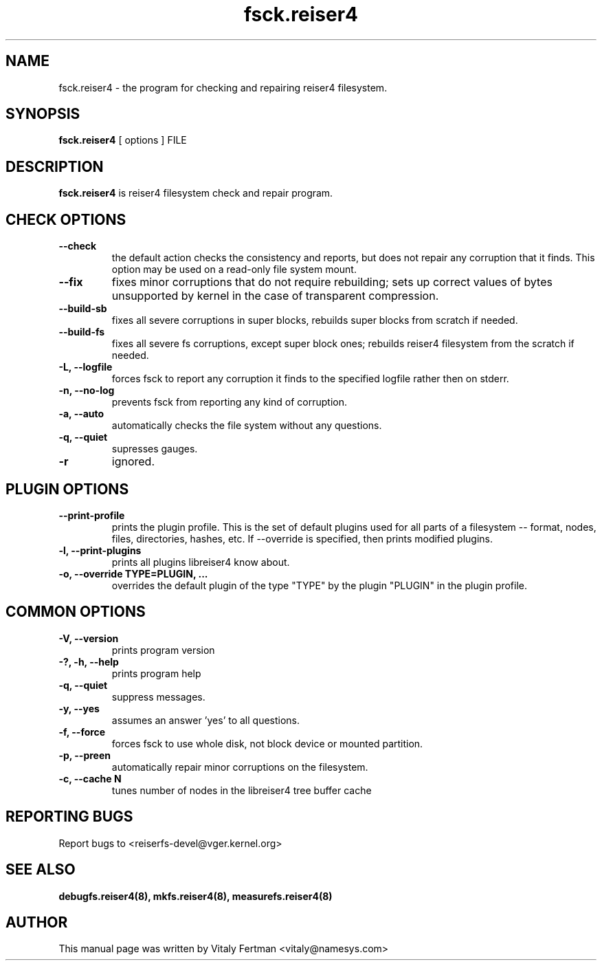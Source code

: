 .\"						Hey, EMACS: -*- nroff -*-
.\" First parameter, NAME, should be all caps
.\" Second parameter, SECTION, should be 1-8, maybe w/ subsection
.\" other parameters are allowed: see man(7), man(1)
.TH fsck.reiser4 8 "05 February, 2004" reiser4progs "reiser4progs manual"
.\" Please adjust this date whenever revising the manpage.
.\"
.\" Some roff macros, for reference:
.\" .nh        disable hyphenation
.\" .hy        enable hyphenation
.\" .ad l      left justify
.\" .ad b      justify to both left and right margins
.\" .nf        disable filling
.\" .fi        enable filling
.\" .br        insert line break
.\" .sp <n>    insert n+1 empty lines
.\" for manpage-specific macros, see man(7)
.SH NAME
fsck.reiser4 \- the program for checking and repairing reiser4 filesystem.
.SH SYNOPSIS
.B fsck.reiser4
[ options ] FILE
.SH DESCRIPTION
.B fsck.reiser4
is reiser4 filesystem check and repair program.
.SH CHECK OPTIONS
.TP
.B --check
the default action checks the consistency and reports, but does not repair any corruption that it finds. 
This option may be used on a read-only file system mount.
.TP
.B --fix
fixes minor corruptions that do not require rebuilding;
sets up correct values of bytes unsupported by kernel in the case of transparent compression.
.TP
.B --build-sb
fixes all severe corruptions in super blocks, rebuilds super blocks from scratch if needed.
.TP
.B --build-fs
fixes all severe fs corruptions, except super block ones; rebuilds reiser4 filesystem from the scratch if needed.
.TP
.B -L, --logfile
forces fsck to report any corruption it finds to the specified logfile rather then on stderr.
.TP
.B -n, --no-log
prevents fsck from reporting any kind of corruption.
.TP
.B -a, --auto
automatically checks the file system without any questions.
.TP
.B -q, --quiet
supresses gauges.
.TP
.B -r
ignored.
.SH PLUGIN OPTIONS
.TP
.B --print-profile
prints the plugin profile. This is the set of default plugins used for all
parts of a filesystem -- format, nodes, files, directories, hashes, etc. If
--override is specified, then prints modified plugins.
.TP
.B -l, --print-plugins
prints all plugins libreiser4 know about.
.TP
.B -o, --override TYPE=PLUGIN, ...
overrides the default plugin of the type "TYPE" by the plugin "PLUGIN"
in the plugin profile.
.SH COMMON OPTIONS
.TP
.B -V, --version
prints program version
.TP
.B -?, -h, --help
prints program help
.TP
.B -q, --quiet
suppress messages.
.TP
.B -y, --yes
assumes an answer 'yes' to all questions.
.TP
.B -f, --force
forces fsck to use whole disk, not block device or mounted partition.
.TP
.B -p, --preen
automatically repair minor corruptions on the filesystem.
.TP
.B -c, --cache N
tunes number of nodes in the libreiser4 tree buffer cache
.RS
.SH REPORTING BUGS
Report bugs to <reiserfs-devel@vger.kernel.org>
.SH SEE ALSO
.BR debugfs.reiser4(8),
.BR mkfs.reiser4(8),
.BR measurefs.reiser4(8)
.SH AUTHOR
This manual page was written by Vitaly Fertman <vitaly@namesys.com>
